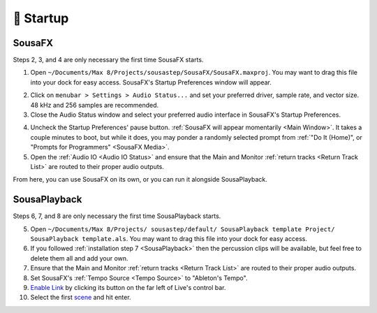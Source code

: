 🚂 Startup
==========



SousaFX
-------

Steps 2, 3, and 4 are only necessary the first time SousaFX starts.

1. Open ``~/Documents/​Max 8/​Projects/​sousastep/​SousaFX/​SousaFX.maxproj``. You may want to drag this file into your dock for easy access. SousaFX's Startup Preferences window will appear.

.. image:: media/startup.gif
   :width: 90%
   :align: center
   :alt: startup

2. Click on ``menubar > Settings > Audio Status...`` and set your preferred driver, sample rate, and vector size. 48 kHz and 256 samples are recommended.

3. Close the Audio Status window and select your preferred audio interface in SousaFX's Startup Preferences.

.. image:: media/maxaudiostatus.png
   :width: 70%
   :align: center
   :alt: maxaudiostatus

4. Uncheck the Startup Preferences' pause button. :ref:`SousaFX will appear momentarily <Main Window>`. It takes a couple minutes to boot, but while it does, you may ponder a randomly selected prompt from :ref:`"Do It (Home)", or "Prompts for Programmers" <SousaFX Media>`.

5. Open the :ref:`Audio IO <Audio IO Status>` and ensure that the Main and Monitor :ref:`return tracks <Return Track List>` are routed to their proper audio outputs.

From here, you can use SousaFX on its own, or you can run it alongside SousaPlayback.

..
   hide:: The rig choices include SousaFX, which is the main rig, BasicFX, which is just a compressor and distortion effect, and VFX, which you'll only need if you've made an `LED sousaphone bell <https://jbaylies.github.io/Electrobrass_Encyclopedia/en/master/content/tutorials/LED-sousa-bell.html>`_.

SousaPlayback
-------------

Steps 6, 7, and 8 are only necessary the first time SousaPlayback starts.

5. Open ``~/Documents/​Max 8/​Projects/
   ​sousastep/​default/
   ​SousaPlayback template Project/
   ​SousaPlayback template.als``. You may want to drag this file into your dock for easy access.

6. If you followed :ref:`installation step 7 <SousaPlayback>` then the percussion clips will be available, but feel free to delete them all and add your own.

7. Ensure that the Main and Monitor :ref:`return tracks <Return Track List>` are routed to their proper audio outputs.

8. Set SousaFX's :ref:`Tempo Source <Tempo Source>` to "Ableton's Tempo".

9. `Enable Link <https://help.ableton.com/hc/en-us/articles/209072789-Enabling-Link-in-Live>`_ by clicking its button on the far left of Live's control bar.

10. Select the first `scene <https://www.ableton.com/en/manual/session-view/#tracks-and-scenes>`_ and hit enter.









